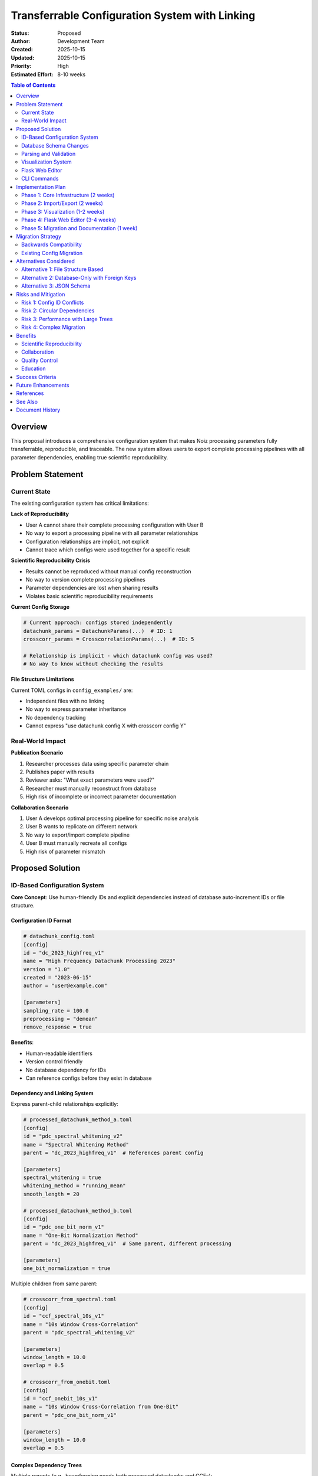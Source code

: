 .. SPDX-License-Identifier: CECILL-B
.. Copyright © 2015-2019 EOST UNISTRA, Storengy SAS, Damian Kula
.. Copyright © 2019-2023 Contributors to the Noiz project.

================================================
Transferrable Configuration System with Linking
================================================

:Status: Proposed
:Author: Development Team
:Created: 2025-10-15
:Updated: 2025-10-15
:Priority: High
:Estimated Effort: 8-10 weeks

.. contents:: Table of Contents
   :local:
   :depth: 2

Overview
========

This proposal introduces a comprehensive configuration system that makes Noiz
processing parameters fully transferrable, reproducible, and traceable.
The new system allows users to export complete processing pipelines with all
parameter dependencies, enabling true scientific reproducibility.

Problem Statement
=================

Current State
-------------

The existing configuration system has critical limitations:

**Lack of Reproducibility**

* User A cannot share their complete processing configuration with User B
* No way to export a processing pipeline with all parameter relationships
* Configuration relationships are implicit, not explicit
* Cannot trace which configs were used together for a specific result

**Scientific Reproducibility Crisis**

* Results cannot be reproduced without manual config reconstruction
* No way to version complete processing pipelines
* Parameter dependencies are lost when sharing results
* Violates basic scientific reproducibility requirements

**Current Config Storage**

.. code-block:: python

    # Current approach: configs stored independently
    datachunk_params = DatachunkParams(...)  # ID: 1
    crosscorr_params = CrosscorrelationParams(...)  # ID: 5

    # Relationship is implicit - which datachunk config was used?
    # No way to know without checking the results

**File Structure Limitations**

Current TOML configs in ``config_examples/`` are:

* Independent files with no linking
* No way to express parameter inheritance
* No dependency tracking
* Cannot express "use datachunk config X with crosscorr config Y"

Real-World Impact
-----------------

**Publication Scenario**

1. Researcher processes data using specific parameter chain
2. Publishes paper with results
3. Reviewer asks: "What exact parameters were used?"
4. Researcher must manually reconstruct from database
5. High risk of incomplete or incorrect parameter documentation

**Collaboration Scenario**

1. User A develops optimal processing pipeline for specific noise analysis
2. User B wants to replicate on different network
3. No way to export/import complete pipeline
4. User B must manually recreate all configs
5. High risk of parameter mismatch

Proposed Solution
=================

ID-Based Configuration System
------------------------------

**Core Concept**: Use human-friendly IDs and explicit dependencies instead of
database auto-increment IDs or file structure.

Configuration ID Format
~~~~~~~~~~~~~~~~~~~~~~~

.. code-block:: toml

    # datachunk_config.toml
    [config]
    id = "dc_2023_highfreq_v1"
    name = "High Frequency Datachunk Processing 2023"
    version = "1.0"
    created = "2023-06-15"
    author = "user@example.com"

    [parameters]
    sampling_rate = 100.0
    preprocessing = "demean"
    remove_response = true

**Benefits**:

* Human-readable identifiers
* Version control friendly
* No database dependency for IDs
* Can reference configs before they exist in database

Dependency and Linking System
~~~~~~~~~~~~~~~~~~~~~~~~~~~~~~

Express parent-child relationships explicitly:

.. code-block:: toml

    # processed_datachunk_method_a.toml
    [config]
    id = "pdc_spectral_whitening_v2"
    name = "Spectral Whitening Method"
    parent = "dc_2023_highfreq_v1"  # References parent config

    [parameters]
    spectral_whitening = true
    whitening_method = "running_mean"
    smooth_length = 20

    # processed_datachunk_method_b.toml
    [config]
    id = "pdc_one_bit_norm_v1"
    name = "One-Bit Normalization Method"
    parent = "dc_2023_highfreq_v1"  # Same parent, different processing

    [parameters]
    one_bit_normalization = true

Multiple children from same parent:

.. code-block:: toml

    # crosscorr_from_spectral.toml
    [config]
    id = "ccf_spectral_10s_v1"
    name = "10s Window Cross-Correlation"
    parent = "pdc_spectral_whitening_v2"

    [parameters]
    window_length = 10.0
    overlap = 0.5

    # crosscorr_from_onebit.toml
    [config]
    id = "ccf_onebit_10s_v1"
    name = "10s Window Cross-Correlation from One-Bit"
    parent = "pdc_one_bit_norm_v1"

    [parameters]
    window_length = 10.0
    overlap = 0.5

Complex Dependency Trees
~~~~~~~~~~~~~~~~~~~~~~~~~

Multiple parents (e.g., beamforming needs both processed datachunks and CCFs):

.. code-block:: toml

    # beamforming_config.toml
    [config]
    id = "bf_fk_analysis_v1"
    name = "FK Analysis Beamforming"
    depends_on = [
        "pdc_spectral_whitening_v2",
        "ccf_spectral_10s_v1"
    ]

    [parameters]
    method = "fk"
    frequency_min = 0.1
    frequency_max = 1.0

Pipeline Export Format
~~~~~~~~~~~~~~~~~~~~~~

Complete pipeline as single file:

.. code-block:: toml

    # pipeline_ambient_noise_2023.toml
    [pipeline]
    id = "pipeline_ambient_noise_tomography_2023"
    name = "Ambient Noise Tomography Pipeline 2023"
    version = "1.0"
    created = "2023-06-15"
    author = "research_group@university.edu"
    description = """
    Complete processing pipeline for ambient noise tomography.
    Used in Smith et al. (2023) publication.
    """

    [[configs]]
    stage = "datachunk"
    id = "dc_2023_highfreq_v1"

    [[configs]]
    stage = "processed_datachunk"
    id = "pdc_spectral_whitening_v2"
    parent = "dc_2023_highfreq_v1"

    [[configs]]
    stage = "processed_datachunk"
    id = "pdc_one_bit_norm_v1"
    parent = "dc_2023_highfreq_v1"

    [[configs]]
    stage = "crosscorrelation"
    id = "ccf_spectral_10s_v1"
    parent = "pdc_spectral_whitening_v2"

    [[configs]]
    stage = "crosscorrelation"
    id = "ccf_onebit_10s_v1"
    parent = "pdc_one_bit_norm_v1"

    [[configs]]
    stage = "stacking"
    id = "stack_linear_30days_v1"
    parent = "ccf_spectral_10s_v1"

**Export includes**:

* All config parameters inline or as references
* Complete dependency tree
* Metadata (author, dates, description)
* Version information

Database Schema Changes
-----------------------

Add ID and linking fields to config tables:

.. code-block:: python

    class DatachunkParams(db.Model):
        # Existing fields
        id = db.Column(db.BigInteger, primary_key=True)

        # NEW: Human-friendly ID
        config_id = db.Column(db.Unicode(255), unique=True, nullable=False)

        # NEW: Metadata
        config_name = db.Column(db.UnicodeText)
        config_version = db.Column(db.Unicode(50))
        config_author = db.Column(db.Unicode(255))
        created_date = db.Column(db.DateTime, default=datetime.utcnow)

        # NEW: Pipeline tracking
        pipeline_id = db.Column(db.Unicode(255))

        # Existing parameter fields...

    class ProcessedDatachunkParams(db.Model):
        id = db.Column(db.BigInteger, primary_key=True)

        # NEW fields
        config_id = db.Column(db.Unicode(255), unique=True, nullable=False)
        parent_config_id = db.Column(db.Unicode(255))  # References parent

        # NEW: Explicit parent relationship
        parent_config = db.Column(db.BigInteger,
                                  db.ForeignKey("datachunk_params.id"))

        # Metadata fields...

Parsing and Validation
----------------------

**Config Parser Module**: ``noiz/config_system/parser.py``

.. code-block:: python

    from typing import Dict, List, Optional
    from dataclasses import dataclass

    @dataclass
    class ConfigNode:
        """Represents a single config in the dependency tree."""
        config_id: str
        stage: str
        parent_id: Optional[str]
        depends_on: List[str]
        parameters: Dict[str, Any]
        metadata: Dict[str, Any]

    class ConfigParser:
        """Parse and validate config files with dependencies."""

        def parse_config(self, filepath: Path) -> ConfigNode:
            """Parse single config file."""
            data = toml.load(filepath)
            return self._validate_and_create_node(data)

        def parse_pipeline(self, filepath: Path) -> List[ConfigNode]:
            """Parse complete pipeline file."""
            data = toml.load(filepath)
            return self._parse_pipeline_structure(data)

        def validate_dependencies(self, nodes: List[ConfigNode]) -> None:
            """Validate all dependencies can be resolved."""
            # Check for circular dependencies
            # Check all referenced configs exist
            # Validate stage compatibility

    class DependencyResolver:
        """Resolve config dependency trees."""

        def build_execution_order(
            self,
            nodes: List[ConfigNode]
        ) -> List[ConfigNode]:
            """
            Topologically sort configs by dependencies.
            Returns execution order.
            """
            pass

        def find_conflicts(
            self,
            nodes: List[ConfigNode]
        ) -> List[str]:
            """
            Find configuration conflicts.
            E.g., incompatible parameters in parent-child.
            """
            pass

Visualization System
--------------------

**Dependency Graph Visualization**: ``noiz/config_system/visualizer.py``

.. code-block:: python

    import graphviz
    from typing import List

    class ConfigVisualizer:
        """Visualize config dependency trees."""

        def create_dependency_graph(
            self,
            nodes: List[ConfigNode],
            output_format: str = "png"
        ) -> Path:
            """
            Create visual dependency graph.
            Returns path to generated image.
            """
            dot = graphviz.Digraph(comment='Config Dependencies')

            # Add nodes
            for node in nodes:
                label = f"{node.config_id}\n{node.stage}"
                dot.node(node.config_id, label)

            # Add edges
            for node in nodes:
                if node.parent_id:
                    dot.edge(node.parent_id, node.config_id)
                for dep in node.depends_on:
                    dot.edge(dep, node.config_id, style='dashed')

            return dot.render(format=output_format)

        def create_pipeline_summary(
            self,
            pipeline: Pipeline
        ) -> str:
            """
            Generate text summary of pipeline.
            Includes all stages, configs, and dependencies.
            """
            pass

**Example output**:

::

    dc_2023_highfreq_v1
    └── pdc_spectral_whitening_v2
        └── ccf_spectral_10s_v1
            └── stack_linear_30days_v1
    └── pdc_one_bit_norm_v1
        └── ccf_onebit_10s_v1

Flask Web Editor
----------------

**Config Editor UI**: New Flask blueprint ``noiz/routes/config_editor.py``

**Features**:

* Visual pipeline builder (drag-and-drop)
* Config parameter editor with validation
* Dependency graph visualization
* Import/export pipeline files
* Version comparison
* Conflict detection

**Routes**:

.. code-block:: python

    @bp.route('/configs')
    def list_configs():
        """List all configs by stage."""
        pass

    @bp.route('/configs/<config_id>')
    def view_config(config_id):
        """View single config with dependencies."""
        pass

    @bp.route('/configs/<config_id>/edit', methods=['GET', 'POST'])
    def edit_config(config_id):
        """Edit config parameters."""
        pass

    @bp.route('/pipeline/new', methods=['GET', 'POST'])
    def create_pipeline():
        """Visual pipeline builder."""
        pass

    @bp.route('/pipeline/<pipeline_id>/export')
    def export_pipeline(pipeline_id):
        """Export pipeline as TOML."""
        pass

    @bp.route('/pipeline/import', methods=['POST'])
    def import_pipeline():
        """Import pipeline from TOML."""
        pass

**UI Components**:

* **Pipeline Canvas**: Visual node-based editor (using jsPlumb or similar)
* **Config Panel**: Parameter editing form
* **Dependency View**: Interactive graph visualization
* **Validation Panel**: Shows conflicts and missing dependencies

CLI Commands
------------

**New config management commands**:

.. code-block:: bash

    # Export pipeline
    noiz configs export-pipeline --pipeline-id ambient_noise_2023 \
                                  --output pipeline.toml

    # Import pipeline
    noiz configs import-pipeline --file pipeline.toml \
                                  --validate-only  # Dry run

    # Visualize dependencies
    noiz configs visualize --config-id ccf_spectral_10s_v1 \
                           --output graph.png

    # List all configs
    noiz configs list --stage crosscorrelation

    # Validate config file
    noiz configs validate --file my_config.toml

    # Show config tree
    noiz configs tree --config-id stack_linear_30days_v1

Implementation Plan
===================

Phase 1: Core Infrastructure (2 weeks)
---------------------------------------

**Week 1: Database Schema**

* Add ``config_id``, ``parent_config_id`` to all param tables
* Create migration
* Update model classes with new fields
* Add unique constraints

**Week 2: Parser and Validator**

* Implement ``ConfigParser`` class
* Implement ``DependencyResolver`` class
* Add TOML schema validation
* Write comprehensive tests

Phase 2: Import/Export (2 weeks)
---------------------------------

**Week 3: Export System**

* Implement pipeline export
* Support nested dependencies
* Include all metadata
* Handle circular references

**Week 4: Import System**

* Implement pipeline import
* Validate before inserting
* Handle ID conflicts
* Transaction-based import (all-or-nothing)

Phase 3: Visualization (1-2 weeks)
-----------------------------------

**Week 5: Dependency Graphs**

* Implement graphviz-based visualization
* Add ASCII tree output
* Support filtering by stage
* Handle large graphs

**Week 6: CLI Integration**

* Add ``noiz configs`` command group
* Implement all subcommands
* Add shell completion
* Update documentation

Phase 4: Flask Web Editor (3-4 weeks)
--------------------------------------

**Week 7-8: Basic Editor**

* Create Flask blueprint
* List/view configs
* Basic edit forms
* Dependency viewer

**Week 9-10: Visual Pipeline Builder**

* Implement drag-and-drop canvas
* Node-based editing
* Real-time validation
* Import/export UI

Phase 5: Migration and Documentation (1 week)
----------------------------------------------

**Week 11: Migration Tools**

* Create migration script for existing configs
* Assign config IDs to existing data
* Generate example pipelines
* Update all documentation

**Total Duration**: 8-10 weeks

Migration Strategy
==================

Backwards Compatibility
-----------------------

**Phase 1: Dual System**

Both old and new systems work simultaneously:

.. code-block:: python

    # Old way still works
    params = DatachunkParams.query.filter_by(id=1).first()

    # New way
    params = DatachunkParams.query.filter_by(
        config_id="dc_2023_highfreq_v1"
    ).first()

**Phase 2: Gradual Migration**

* Script to assign config IDs to existing configs
* Generate pipelines from existing result chains
* Update internal code to use config IDs

**Phase 3: Deprecation**

* Add warnings when using numeric IDs only
* Recommend config IDs in all new work
* Eventually require config IDs for new configs

Existing Config Migration
--------------------------

.. code-block:: python

    # Migration script: assign_config_ids.py
    from noiz.models import DatachunkParams
    from noiz.config_system import generate_config_id

    def migrate_existing_configs():
        """Assign config IDs to existing configurations."""
        for params in DatachunkParams.query.all():
            if not params.config_id:
                # Generate ID from parameters hash
                params.config_id = generate_config_id(
                    stage="datachunk",
                    params=params.to_dict()
                )
                params.config_name = f"Migrated config {params.id}"
                params.config_version = "migrated"

        db.session.commit()

Alternatives Considered
=======================

Alternative 1: File Structure Based
------------------------------------

**Approach**: Use directory hierarchy to express relationships

::

    configs/
    └── pipeline_2023/
        ├── datachunk.toml
        ├── processed/
        │   ├── spectral_whitening.toml
        │   └── one_bit.toml
        └── crosscorrelation/
            ├── from_spectral.toml
            └── from_onebit.toml

**Pros**:

* Intuitive file organization
* Easy to browse

**Cons**:

* Hard to express multiple parents
* Circular dependencies impossible
* Cannot reuse configs across pipelines
* Version control conflicts with nested structure

**Rejected**: Too limiting for complex dependency graphs

Alternative 2: Database-Only with Foreign Keys
-----------------------------------------------

**Approach**: Store all relationships in database only, no config files

**Pros**:

* Enforced referential integrity
* Standard database approach

**Cons**:

* Not portable (cannot share without database export)
* Hard to version control
* Cannot preview without database access
* Loses human-friendly IDs

**Rejected**: Fails portability requirement

Alternative 3: JSON Schema
---------------------------

**Approach**: Use JSON instead of TOML

**Pros**:

* More tooling support
* JSON Schema for validation

**Cons**:

* Less human-friendly
* No comments support
* TOML already used in project

**Rejected**: TOML better for config files

Risks and Mitigation
=====================

Risk 1: Config ID Conflicts
----------------------------

**Risk**: Two users create same config ID

**Impact**: Import fails or overwrites existing config

**Mitigation**:

* Validate uniqueness before import
* Prompt user to rename on conflict
* Support namespaced IDs (``username/config_id``)

Risk 2: Circular Dependencies
------------------------------

**Risk**: Config A depends on B, B depends on A

**Impact**: Cannot resolve execution order

**Mitigation**:

* Detect cycles during validation
* Reject circular imports
* Provide clear error messages

Risk 3: Performance with Large Trees
-------------------------------------

**Risk**: Visualizing pipeline with 100+ configs

**Impact**: Slow visualization, unreadable graphs

**Mitigation**:

* Support filtering by stage
* Pagination in web UI
* Collapsible subtrees
* SVG output with zoom

Risk 4: Complex Migration
--------------------------

**Risk**: Migrating existing configs is error-prone

**Impact**: Data loss or incorrect relationships

**Mitigation**:

* Dry-run migration mode
* Generate reports of changes
* Keep old IDs as backup
* Transaction-based migration

Benefits
========

Scientific Reproducibility
---------------------------

* Complete parameter documentation for publications
* Reviewers can verify exact processing pipeline
* Results fully reproducible

Collaboration
-------------

* Share processing pipelines between institutions
* Standardize processing across research groups
* Reduce setup time for new users

Quality Control
---------------

* Track parameter changes over time
* Compare different processing approaches
* Identify optimal parameter combinations

Education
---------

* Example pipelines for tutorials
* Best practices encoded in config files
* Easier onboarding for new users

Success Criteria
================

1. **Export/Import Works**: User can export pipeline, send to colleague,
   colleague imports and runs successfully
2. **Visualization Clear**: Dependency graphs help users understand pipelines
3. **Web Editor Usable**: Non-technical users can create pipelines in Flask UI
4. **Backwards Compatible**: Existing code continues to work
5. **Performance**: Import/export under 1 second for typical pipeline

Future Enhancements
===================

* **Config Registry**: Central repository of validated pipelines
* **Parameter Optimization**: Track which parameters work best
* **Automatic Documentation**: Generate method sections for papers
* **Config Diff**: Compare two pipelines visually
* **Templates**: Standard pipeline templates for common analyses
* **Cloud Storage**: Store pipelines in S3/MinIO
* **Version Control Integration**: Git-based config versioning

References
==========

* **TOML Specification**: https://toml.io/
* **Graphviz**: https://graphviz.org/
* **jsPlumb**: https://jsplumbtoolkit.com/
* **Similar Systems**: Snakemake, Nextflow, Airflow

See Also
========

* :doc:`plugin_architecture` - Pluggable processing modules
* :doc:`refactoring_roadmap` - Overall modernization plan
* :doc:`s3_storage` - Cloud storage for config files

Document History
================

:Version: 1.0
:Last Updated: 2025-10-15
:Status: Proposed - Awaiting review
